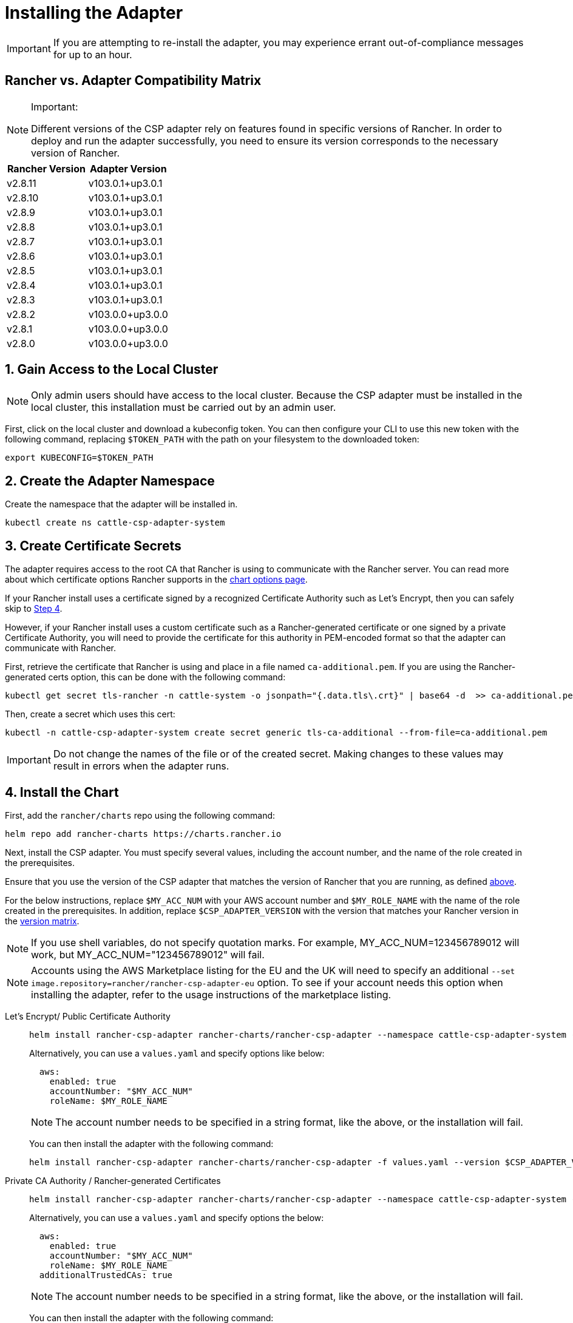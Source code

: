 = Installing the Adapter

IMPORTANT: If you are attempting to re-install the adapter, you may experience errant out-of-compliance messages for up to an hour.

== Rancher vs. Adapter Compatibility Matrix

[NOTE]
.Important:
====

Different versions of the CSP adapter rely on features found in specific versions of Rancher.
In order to deploy and run the adapter successfully, you need to ensure its version corresponds to the necessary version of Rancher.
====


|===
| Rancher Version | Adapter Version

| v2.8.11
| v103.0.1+up3.0.1

| v2.8.10
| v103.0.1+up3.0.1

| v2.8.9
| v103.0.1+up3.0.1

| v2.8.8
| v103.0.1+up3.0.1

| v2.8.7
| v103.0.1+up3.0.1

| v2.8.6
| v103.0.1+up3.0.1

| v2.8.5
| v103.0.1+up3.0.1

| v2.8.4
| v103.0.1+up3.0.1

| v2.8.3
| v103.0.1+up3.0.1

| v2.8.2
| v103.0.0+up3.0.0

| v2.8.1
| v103.0.0+up3.0.0

| v2.8.0
| v103.0.0+up3.0.0
|===

== 1. Gain Access to the Local Cluster

NOTE: Only admin users should have access to the local cluster. Because the CSP adapter must be installed in the local cluster, this installation must be carried out by an admin user.

First, click on the local cluster and download a kubeconfig token. You can then configure your CLI to use this new token with the following command, replacing `$TOKEN_PATH` with the path on your filesystem to the downloaded token:

[,bash]
----
export KUBECONFIG=$TOKEN_PATH
----

== 2. Create the Adapter Namespace

Create the namespace that the adapter will be installed in.

[,bash]
----
kubectl create ns cattle-csp-adapter-system
----

== 3. Create Certificate Secrets

The adapter requires access to the root CA that Rancher is using to communicate with the Rancher server. You can read more about which certificate options Rancher supports in the xref:installation-and-upgrade/references/helm-chart-options.adoc[chart options page].

If your Rancher install uses a certificate signed by a recognized Certificate Authority such as Let's Encrypt, then you can safely skip to <<_4_install_the_chart,Step 4>>.

However, if your Rancher install uses a custom certificate such as a Rancher-generated certificate or one signed by a private Certificate Authority, you will need to provide the certificate for this authority in PEM-encoded format so that the adapter can communicate with Rancher.

First, retrieve the certificate that Rancher is using and place in a file named `ca-additional.pem`. If you are using the Rancher-generated certs option, this can be done with the following command:

[,bash]
----
kubectl get secret tls-rancher -n cattle-system -o jsonpath="{.data.tls\.crt}" | base64 -d  >> ca-additional.pem
----

Then, create a secret which uses this cert:

[,bash]
----
kubectl -n cattle-csp-adapter-system create secret generic tls-ca-additional --from-file=ca-additional.pem
----

IMPORTANT: Do not change the names of the file or of the created secret. Making changes to these values may result in errors when the adapter runs.

== 4. Install the Chart

First, add the `rancher/charts` repo using the following command:

[,bash]
----
helm repo add rancher-charts https://charts.rancher.io
----

Next, install the CSP adapter. You must specify several values, including the account number, and the name of the role created in the prerequisites.

Ensure that you use the version of the CSP adapter that matches the version of Rancher that you are running, as defined <<_rancher_vs_adapter_compatibility_matrix,above>>.

For the below instructions, replace `$MY_ACC_NUM` with your AWS account number and `$MY_ROLE_NAME` with the name of the role created in the prerequisites. In addition, replace `$CSP_ADAPTER_VERSION` with the version that matches your Rancher version in the <<_rancher_vs_adapter_compatibility_matrix,version matrix>>.

NOTE: If you use shell variables, do not specify quotation marks. For example, MY_ACC_NUM=123456789012 will work, but MY_ACC_NUM="123456789012" will fail.

NOTE: Accounts using the AWS Marketplace listing for the EU and the UK will need to specify an additional `--set image.repository=rancher/rancher-csp-adapter-eu` option. To see if your account needs this option when installing the adapter, refer to the usage instructions of the marketplace listing.

[tabs]
======
Let's Encrypt/ Public Certificate Authority::
+
--
[,bash]
----
helm install rancher-csp-adapter rancher-charts/rancher-csp-adapter --namespace cattle-csp-adapter-system --set aws.enabled=true --set aws.roleName=$MY_ROLE_NAME --set-string aws.accountNumber=$MY_ACC_NUM --version $CSP_ADAPTER_VERSION
----

Alternatively, you can use a `values.yaml` and specify options like below:

[,yaml]
----
  aws:
    enabled: true
    accountNumber: "$MY_ACC_NUM"
    roleName: $MY_ROLE_NAME
----

NOTE: The account number needs to be specified in a string format, like the above, or the installation will fail.

You can then install the adapter with the following command:

[,bash]
----
helm install rancher-csp-adapter rancher-charts/rancher-csp-adapter -f values.yaml --version $CSP_ADAPTER_VERSION
----
--

Private CA Authority / Rancher-generated Certificates::
+
--
[,bash]
----
helm install rancher-csp-adapter rancher-charts/rancher-csp-adapter --namespace cattle-csp-adapter-system --set aws.enabled=true --set aws.roleName=$MY_ROLE_NAME --set-string aws.accountNumber=$MY_ACC_NUM --set additionalTrustedCAs=true --version $CSP_ADAPTER_VERSION
----

Alternatively, you can use a `values.yaml` and specify options the below:

[,yaml]
----
  aws:
    enabled: true
    accountNumber: "$MY_ACC_NUM"
    roleName: $MY_ROLE_NAME
  additionalTrustedCAs: true
----

NOTE: The account number needs to be specified in a string format, like the above, or the installation will fail.

You can then install the adapter with the following command:

[,bash]
----
helm install rancher-csp-adapter rancher-charts/rancher-csp-adapter -f values.yaml --version $CSP_ADAPTER_VERSION
----
--
======

== 5. Managing Certificate Updates

If you had to create a secret storing a custom cert in <<_3_create_certificate_secrets,Step 3>>, you will need to update this secret over time as the certificate is rotated.

First, delete the original secret in the cattle-csp-adapter-system namespace, using the below command:

[,bash]
----
kubectl delete secret tls-ca-additional -n cattle-csp-adapter-system
----

Then, follow the original installation steps in <<_3_create_certificate_secrets,Step 3>> to replace the content of the secret with the updated value.

Finally, restart the rancher-csp-adapter deployment to ensure that the updated value is made available to the adapter:

[,bash]
----
kubectl rollout restart deploy rancher-csp-adapter -n cattle-csp-adapter-system
----

NOTE: Methods such as cert-manager's https://cert-manager.io/docs/projects/trust/[trust operator] allow you to automate some of these tasks. Although these methods aren't officially supported, they can reduce how often you need to manually rotate certificates.
